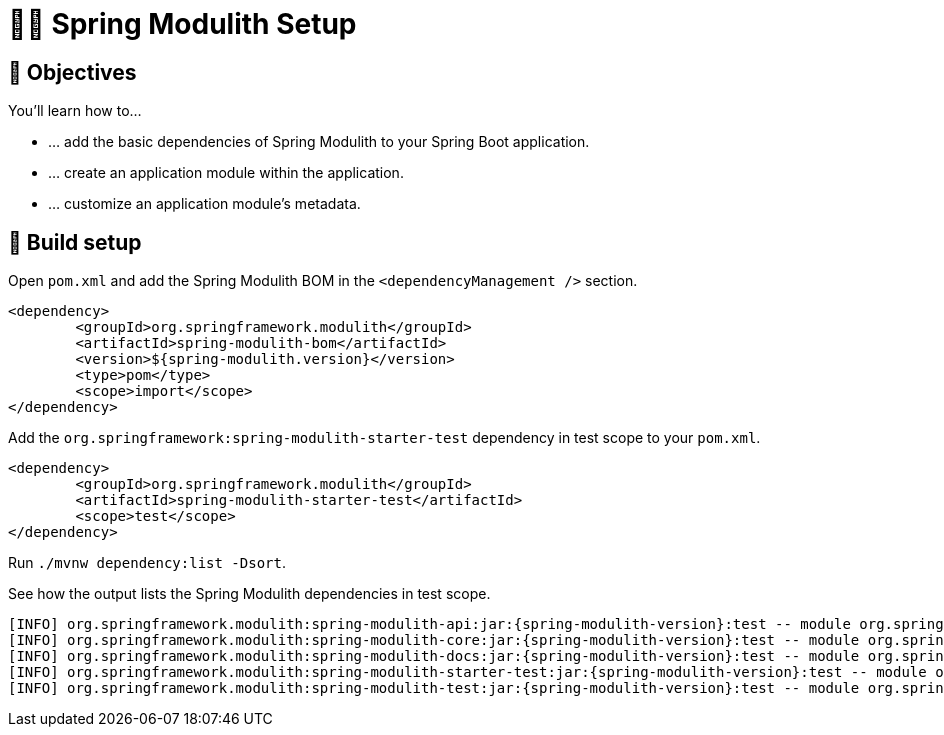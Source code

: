 [[fundamentals.setup]]
= 🧑‍💻 Spring Modulith Setup

[[fundamentals.setup.objectives]]
== 🎯 Objectives

You'll learn how to…

* … add the basic dependencies of Spring Modulith to your Spring Boot application.
* … create an application module within the application.
* … customize an application module's metadata.

[[fundamentals.setup.steps]]
== 👣 Build setup

Open `pom.xml` and add the Spring Modulith BOM in the `<dependencyManagement />` section.

ifndef::educates[]
[source, xml, subs="attributes+"]
----
<dependency>
	<groupId>org.springframework.modulith</groupId>
	<artifactId>spring-modulith-bom</artifactId>
	<version>${spring-modulith.version}</version>
	<type>pom</type>
	<scope>import</scope>
</dependency>
----
endif::[]

ifdef::educates[]
[source, editor:select-matching-text]
----
file: ~/exercises/pom.xml
text: "<dependencyManagement>"
before: 0
after: 4
----

[source, editor:replace-text-selection]
----
file: ~/exercises/pom.xml
text: |
		<dependencyManagement>
			<dependencies>
				<dependency>
					<groupId>org.springframework.modulith</groupId>
					<artifactId>spring-modulith-bom</artifactId>
					<version>${spring-modulith.version}</version>
					<type>pom</type>
					<scope>import</scope>
				</dependency>
			</dependencies>
		</dependencyManagement>
----
endif::[]

Add the `org.springframework:spring-modulith-starter-test` dependency in test scope to your `pom.xml`.

ifndef::educates[]
[source, xml]
----
<dependency>
	<groupId>org.springframework.modulith</groupId>
	<artifactId>spring-modulith-starter-test</artifactId>
	<scope>test</scope>
</dependency>
----
endif::[]

ifdef::educates[]
[source, editor:select-matching-text]
----
file: ~/exercises/pom.xml
text: "<!-- Spring Modulith -->"
before: 0
after: 0
----

[source, editor:replace-text-selection]
----
file: ~/exercises/pom.xml
text: |
			<dependency>
				<groupId>org.springframework.modulith</groupId>
				<artifactId>spring-modulith-starter-test</artifactId>
				<scope>test</scope>
			</dependency>
----
endif::[]

Run `./mvnw dependency:list -Dsort`.

ifdef::educates[]
[source, terminal:execute]
----
command: mvnw dependency:list -Dsort | grep -v Download | grep modulith
----
endif::[]

See how the output lists the Spring Modulith dependencies in test scope.

[source, bash, subs="attributes+"]
----
[INFO] org.springframework.modulith:spring-modulith-api:jar:{spring-modulith-version}:test -- module org.springframework.modulith.api [auto]
[INFO] org.springframework.modulith:spring-modulith-core:jar:{spring-modulith-version}:test -- module org.springframework.modulith.core [auto]
[INFO] org.springframework.modulith:spring-modulith-docs:jar:{spring-modulith-version}:test -- module org.springframework.modulith.docs [auto]
[INFO] org.springframework.modulith:spring-modulith-starter-test:jar:{spring-modulith-version}:test -- module org.springframework.modulith.starter.test [auto]
[INFO] org.springframework.modulith:spring-modulith-test:jar:{spring-modulith-version}:test -- module org.springframework.modulith.test [auto]
----
